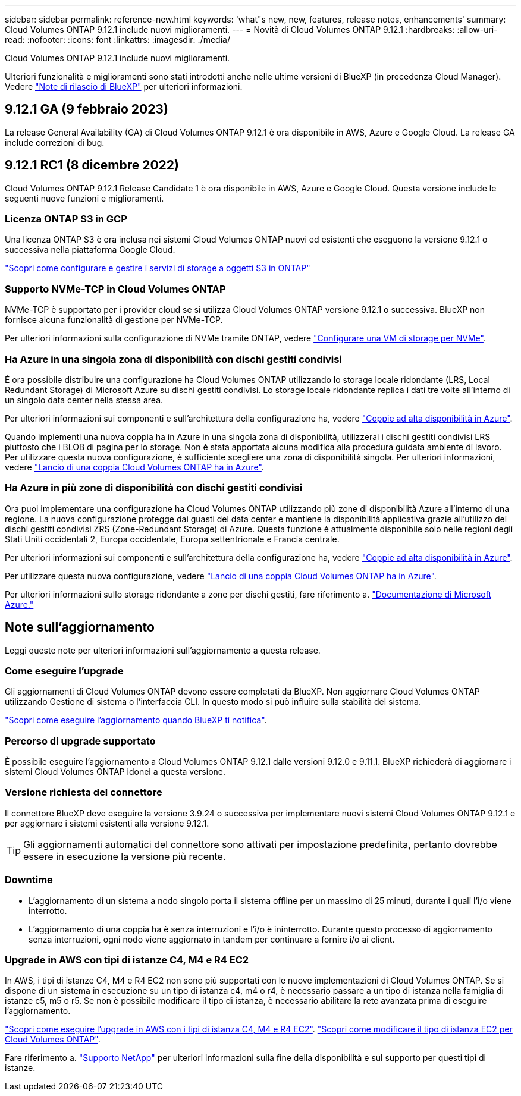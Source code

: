 ---
sidebar: sidebar 
permalink: reference-new.html 
keywords: 'what"s new, new, features, release notes, enhancements' 
summary: Cloud Volumes ONTAP 9.12.1 include nuovi miglioramenti. 
---
= Novità di Cloud Volumes ONTAP 9.12.1
:hardbreaks:
:allow-uri-read: 
:nofooter: 
:icons: font
:linkattrs: 
:imagesdir: ./media/


[role="lead"]
Cloud Volumes ONTAP 9.12.1 include nuovi miglioramenti.

Ulteriori funzionalità e miglioramenti sono stati introdotti anche nelle ultime versioni di BlueXP (in precedenza Cloud Manager). Vedere https://docs.netapp.com/us-en/bluexp-cloud-volumes-ontap/whats-new.html["Note di rilascio di BlueXP"^] per ulteriori informazioni.



== 9.12.1 GA (9 febbraio 2023)

La release General Availability (GA) di Cloud Volumes ONTAP 9.12.1 è ora disponibile in AWS, Azure e Google Cloud. La release GA include correzioni di bug.



== 9.12.1 RC1 (8 dicembre 2022)

Cloud Volumes ONTAP 9.12.1 Release Candidate 1 è ora disponibile in AWS, Azure e Google Cloud. Questa versione include le seguenti nuove funzioni e miglioramenti.



=== Licenza ONTAP S3 in GCP

Una licenza ONTAP S3 è ora inclusa nei sistemi Cloud Volumes ONTAP nuovi ed esistenti che eseguono la versione 9.12.1 o successiva nella piattaforma Google Cloud.

https://docs.netapp.com/us-en/ontap/object-storage-management/index.html["Scopri come configurare e gestire i servizi di storage a oggetti S3 in ONTAP"^]



=== Supporto NVMe-TCP in Cloud Volumes ONTAP

NVMe-TCP è supportato per i provider cloud se si utilizza Cloud Volumes ONTAP versione 9.12.1 o successiva. BlueXP non fornisce alcuna funzionalità di gestione per NVMe-TCP.

Per ulteriori informazioni sulla configurazione di NVMe tramite ONTAP, vedere link:https://docs.netapp.com/us-en/ontap/san-admin/configure-svm-nvme-task.html["Configurare una VM di storage per NVMe"^].



=== Ha Azure in una singola zona di disponibilità con dischi gestiti condivisi

È ora possibile distribuire una configurazione ha Cloud Volumes ONTAP utilizzando lo storage locale ridondante (LRS, Local Redundant Storage) di Microsoft Azure su dischi gestiti condivisi. Lo storage locale ridondante replica i dati tre volte all'interno di un singolo data center nella stessa area.

Per ulteriori informazioni sui componenti e sull'architettura della configurazione ha, vedere link:https://docs.netapp.com/us-en/bluexp-cloud-volumes-ontap/concept-ha-azure.html["Coppie ad alta disponibilità in Azure"^].

Quando implementi una nuova coppia ha in Azure in una singola zona di disponibilità, utilizzerai i dischi gestiti condivisi LRS piuttosto che i BLOB di pagina per lo storage. Non è stata apportata alcuna modifica alla procedura guidata ambiente di lavoro. Per utilizzare questa nuova configurazione, è sufficiente scegliere una zona di disponibilità singola. Per ulteriori informazioni, vedere link:https://docs.netapp.com/us-en/bluexp-cloud-volumes-ontap/task-deploying-otc-azure.html["Lancio di una coppia Cloud Volumes ONTAP ha in Azure"^].



=== Ha Azure in più zone di disponibilità con dischi gestiti condivisi

Ora puoi implementare una configurazione ha Cloud Volumes ONTAP utilizzando più zone di disponibilità Azure all'interno di una regione. La nuova configurazione protegge dai guasti del data center e mantiene la disponibilità applicativa grazie all'utilizzo dei dischi gestiti condivisi ZRS (Zone-Redundant Storage) di Azure. Questa funzione è attualmente disponibile solo nelle regioni degli Stati Uniti occidentali 2, Europa occidentale, Europa settentrionale e Francia centrale.

Per ulteriori informazioni sui componenti e sull'architettura della configurazione ha, vedere link:https://docs.netapp.com/us-en/bluexp-cloud-volumes-ontap/concept-ha-azure.html["Coppie ad alta disponibilità in Azure"^].

Per utilizzare questa nuova configurazione, vedere link:https://docs.netapp.com/us-en/bluexp-cloud-volumes-ontap/task-deploying-otc-azure.html["Lancio di una coppia Cloud Volumes ONTAP ha in Azure"^].

Per ulteriori informazioni sullo storage ridondante a zone per dischi gestiti, fare riferimento a. link:https://learn.microsoft.com/en-us/azure/virtual-machines/disks-redundancy#zone-redundant-storage-for-managed-disks["Documentazione di Microsoft Azure."]



== Note sull'aggiornamento

Leggi queste note per ulteriori informazioni sull'aggiornamento a questa release.



=== Come eseguire l'upgrade

Gli aggiornamenti di Cloud Volumes ONTAP devono essere completati da BlueXP. Non aggiornare Cloud Volumes ONTAP utilizzando Gestione di sistema o l'interfaccia CLI. In questo modo si può influire sulla stabilità del sistema.

http://docs.netapp.com/us-en/bluexp-cloud-volumes-ontap/task-updating-ontap-cloud.html["Scopri come eseguire l'aggiornamento quando BlueXP ti notifica"^].



=== Percorso di upgrade supportato

È possibile eseguire l'aggiornamento a Cloud Volumes ONTAP 9.12.1 dalle versioni 9.12.0 e 9.11.1. BlueXP richiederà di aggiornare i sistemi Cloud Volumes ONTAP idonei a questa versione.



=== Versione richiesta del connettore

Il connettore BlueXP deve eseguire la versione 3.9.24 o successiva per implementare nuovi sistemi Cloud Volumes ONTAP 9.12.1 e per aggiornare i sistemi esistenti alla versione 9.12.1.


TIP: Gli aggiornamenti automatici del connettore sono attivati per impostazione predefinita, pertanto dovrebbe essere in esecuzione la versione più recente.



=== Downtime

* L'aggiornamento di un sistema a nodo singolo porta il sistema offline per un massimo di 25 minuti, durante i quali l'i/o viene interrotto.
* L'aggiornamento di una coppia ha è senza interruzioni e l'i/o è ininterrotto. Durante questo processo di aggiornamento senza interruzioni, ogni nodo viene aggiornato in tandem per continuare a fornire i/o ai client.




=== Upgrade in AWS con tipi di istanze C4, M4 e R4 EC2

In AWS, i tipi di istanze C4, M4 e R4 EC2 non sono più supportati con le nuove implementazioni di Cloud Volumes ONTAP. Se si dispone di un sistema in esecuzione su un tipo di istanza c4, m4 o r4, è necessario passare a un tipo di istanza nella famiglia di istanze c5, m5 o r5. Se non è possibile modificare il tipo di istanza, è necessario abilitare la rete avanzata prima di eseguire l'aggiornamento.

link:https://docs.netapp.com/us-en/bluexp-cloud-volumes-ontap/task-updating-ontap-cloud.html#upgrades-in-aws-with-c4-m4-and-r4-ec2-instance-types["Scopri come eseguire l'upgrade in AWS con i tipi di istanza C4, M4 e R4 EC2"^].
link:https://docs.netapp.com/us-en/bluexp-cloud-volumes-ontap/task-change-ec2-instance.html["Scopri come modificare il tipo di istanza EC2 per Cloud Volumes ONTAP"^].

Fare riferimento a. link:https://mysupport.netapp.com/info/communications/ECMLP2880231.html["Supporto NetApp"^] per ulteriori informazioni sulla fine della disponibilità e sul supporto per questi tipi di istanze.
